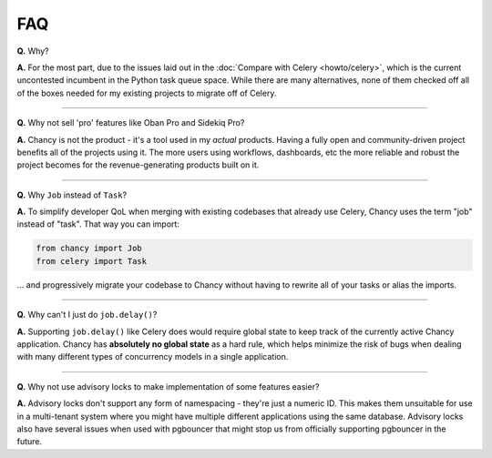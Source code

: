 FAQ
===

**Q.** Why?

**A.** For the most part, due to the issues laid out in the
:doc:`Compare with Celery <howto/celery>`, which is the current uncontested
incumbent in the Python task queue space. While there are many alternatives,
none of them checked off all of the boxes needed for my existing projects
to migrate off of Celery.

-----

**Q.** Why not sell 'pro' features like Oban Pro and Sidekiq Pro?

**A.** Chancy is not the product - it's a tool used in my *actual* products.
Having a fully open and community-driven project benefits all of the projects
using it. The more users using workflows, dashboards, etc the more reliable
and robust the project becomes for the revenue-generating products built on it.

-----

**Q.** Why ``Job`` instead of ``Task``?

**A.** To simplify developer QoL when merging with existing codebases that
already use Celery, Chancy uses the term "job" instead of "task". That
way you can import:

.. code-block:: python

    from chancy import Job
    from celery import Task

... and progressively migrate your codebase to Chancy without having to
rewrite all of your tasks or alias the imports.

-----

**Q.** Why can't I just do ``job.delay()``?

**A.** Supporting ``job.delay()`` like Celery does would require global
state to keep track of the currently active Chancy application. Chancy
has **absolutely no global state** as a hard rule, which helps minimize
the risk of bugs when dealing with many different types of concurrency
models in a single application.


-----

**Q.** Why not use advisory locks to make implementation of some features
easier?

**A.** Advisory locks don't support any form of namespacing - they're just
a numeric ID. This makes them unsuitable for use in a multi-tenant system
where you might have multiple different applications using the same database.
Advisory locks also have several issues when used with pgbouncer that might
stop us from officially supporting pgbouncer in the future.